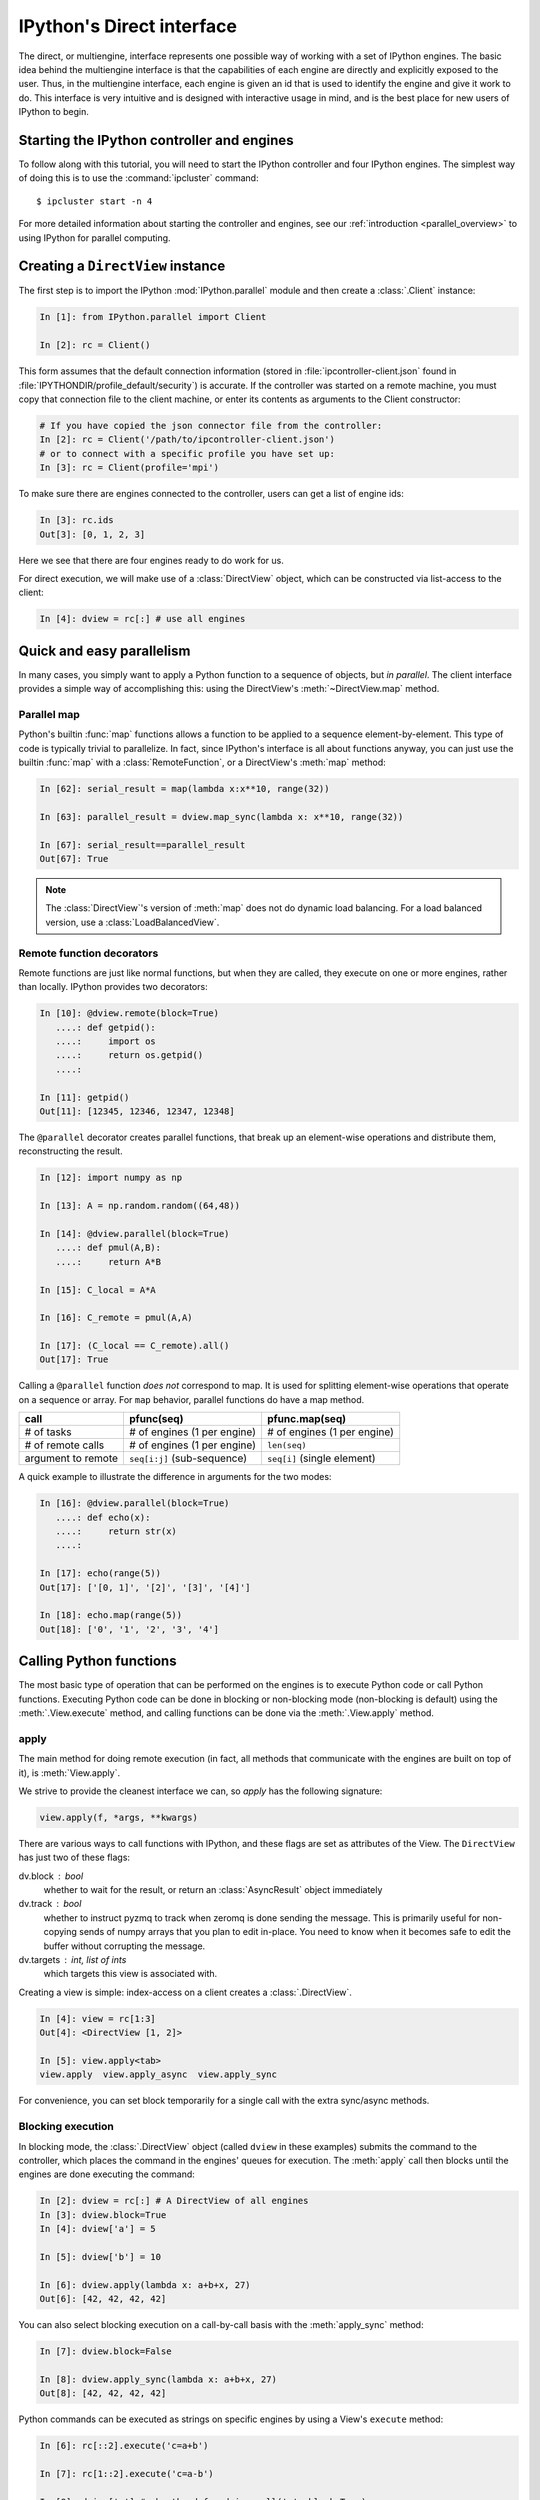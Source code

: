 .. _parallel_multiengine:

==========================
IPython's Direct interface
==========================

The direct, or multiengine, interface represents one possible way of working with a set of
IPython engines. The basic idea behind the multiengine interface is that the
capabilities of each engine are directly and explicitly exposed to the user.
Thus, in the multiengine interface, each engine is given an id that is used to
identify the engine and give it work to do. This interface is very intuitive
and is designed with interactive usage in mind, and is the best place for
new users of IPython to begin.

Starting the IPython controller and engines
===========================================

To follow along with this tutorial, you will need to start the IPython
controller and four IPython engines. The simplest way of doing this is to use
the :command:`ipcluster` command::

    $ ipcluster start -n 4
    
For more detailed information about starting the controller and engines, see
our :ref:`introduction <parallel_overview>` to using IPython for parallel computing.

Creating a ``DirectView`` instance
==================================

The first step is to import the IPython :mod:`IPython.parallel`
module and then create a :class:`.Client` instance:

.. sourcecode:: ipython

    In [1]: from IPython.parallel import Client
    
    In [2]: rc = Client()

This form assumes that the default connection information (stored in
:file:`ipcontroller-client.json` found in :file:`IPYTHONDIR/profile_default/security`) is
accurate. If the controller was started on a remote machine, you must copy that connection
file to the client machine, or enter its contents as arguments to the Client constructor:

.. sourcecode:: ipython

    # If you have copied the json connector file from the controller:
    In [2]: rc = Client('/path/to/ipcontroller-client.json')
    # or to connect with a specific profile you have set up:
    In [3]: rc = Client(profile='mpi')
    

To make sure there are engines connected to the controller, users can get a list
of engine ids:

.. sourcecode:: ipython

    In [3]: rc.ids
    Out[3]: [0, 1, 2, 3]

Here we see that there are four engines ready to do work for us.

For direct execution, we will make use of a :class:`DirectView` object, which can be
constructed via list-access to the client:

.. sourcecode:: ipython

    In [4]: dview = rc[:] # use all engines

.. seealso::

    For more information, see the in-depth explanation of :ref:`Views <parallel_details>`.


Quick and easy parallelism
==========================

In many cases, you simply want to apply a Python function to a sequence of
objects, but *in parallel*. The client interface provides a simple way
of accomplishing this: using the DirectView's :meth:`~DirectView.map` method.

Parallel map
------------

Python's builtin :func:`map` functions allows a function to be applied to a
sequence element-by-element. This type of code is typically trivial to
parallelize. In fact, since IPython's interface is all about functions anyway,
you can just use the builtin :func:`map` with a :class:`RemoteFunction`, or a 
DirectView's :meth:`map` method:

.. sourcecode:: ipython

    In [62]: serial_result = map(lambda x:x**10, range(32))
    
    In [63]: parallel_result = dview.map_sync(lambda x: x**10, range(32))

    In [67]: serial_result==parallel_result
    Out[67]: True


.. note::

    The :class:`DirectView`'s version of :meth:`map` does
    not do dynamic load balancing. For a load balanced version, use a
    :class:`LoadBalancedView`.

.. seealso::
    
    :meth:`map` is implemented via :class:`ParallelFunction`.

Remote function decorators
--------------------------

Remote functions are just like normal functions, but when they are called,
they execute on one or more engines, rather than locally. IPython provides
two decorators:

.. sourcecode:: ipython

    In [10]: @dview.remote(block=True)
       ....: def getpid():
       ....:     import os
       ....:     return os.getpid()
       ....: 

    In [11]: getpid()
    Out[11]: [12345, 12346, 12347, 12348]

The ``@parallel`` decorator creates parallel functions, that break up an element-wise
operations and distribute them, reconstructing the result.

.. sourcecode:: ipython

    In [12]: import numpy as np
    
    In [13]: A = np.random.random((64,48))
    
    In [14]: @dview.parallel(block=True)
       ....: def pmul(A,B):
       ....:     return A*B
    
    In [15]: C_local = A*A
    
    In [16]: C_remote = pmul(A,A)
    
    In [17]: (C_local == C_remote).all()
    Out[17]: True

Calling a ``@parallel`` function *does not* correspond to map. It is used for splitting
element-wise operations that operate on a sequence or array.  For ``map`` behavior,
parallel functions do have a map method.

====================    ============================    =============================
call                    pfunc(seq)                      pfunc.map(seq)
====================    ============================    =============================
# of tasks              # of engines (1 per engine)     # of engines (1 per engine)
# of remote calls       # of engines (1 per engine)     ``len(seq)``
argument to remote      ``seq[i:j]`` (sub-sequence)     ``seq[i]`` (single element)
====================    ============================    =============================

A quick example to illustrate the difference in arguments for the two modes:

.. sourcecode:: ipython

    In [16]: @dview.parallel(block=True)
       ....: def echo(x):
       ....:     return str(x)
       ....: 

    In [17]: echo(range(5))
    Out[17]: ['[0, 1]', '[2]', '[3]', '[4]']

    In [18]: echo.map(range(5))
    Out[18]: ['0', '1', '2', '3', '4']


.. seealso::

    See the :func:`~.remotefunction.parallel` and :func:`~.remotefunction.remote`
    decorators for options.

Calling Python functions
========================

The most basic type of operation that can be performed on the engines is to
execute Python code or call Python functions. Executing Python code can be
done in blocking or non-blocking mode (non-blocking is default) using the
:meth:`.View.execute` method, and calling functions can be done via the
:meth:`.View.apply` method.

apply
-----

The main method for doing remote execution (in fact, all methods that
communicate with the engines are built on top of it), is :meth:`View.apply`.

We strive to provide the cleanest interface we can, so `apply` has the following
signature:

.. sourcecode:: python

    view.apply(f, *args, **kwargs)

There are various ways to call functions with IPython, and these flags are set as
attributes of the View.  The ``DirectView`` has just two of these flags:

dv.block : bool
    whether to wait for the result, or return an :class:`AsyncResult` object
    immediately
dv.track : bool
    whether to instruct pyzmq to track when zeromq is done sending the message.
    This is primarily useful for non-copying sends of numpy arrays that you plan to
    edit in-place.  You need to know when it becomes safe to edit the buffer
    without corrupting the message.
dv.targets : int, list of ints
    which targets this view is associated with.


Creating a view is simple: index-access on a client creates a :class:`.DirectView`.

.. sourcecode:: ipython

    In [4]: view = rc[1:3]
    Out[4]: <DirectView [1, 2]>

    In [5]: view.apply<tab>
    view.apply  view.apply_async  view.apply_sync

For convenience, you can set block temporarily for a single call with the extra sync/async methods.

Blocking execution
------------------

In blocking mode, the :class:`.DirectView` object (called ``dview`` in
these examples) submits the command to the controller, which places the
command in the engines' queues for execution. The :meth:`apply` call then
blocks until the engines are done executing the command:

.. sourcecode:: ipython

    In [2]: dview = rc[:] # A DirectView of all engines
    In [3]: dview.block=True
    In [4]: dview['a'] = 5

    In [5]: dview['b'] = 10

    In [6]: dview.apply(lambda x: a+b+x, 27)
    Out[6]: [42, 42, 42, 42]

You can also select blocking execution on a call-by-call basis with the :meth:`apply_sync`
method:

.. sourcecode:: ipython

    In [7]: dview.block=False

    In [8]: dview.apply_sync(lambda x: a+b+x, 27)
    Out[8]: [42, 42, 42, 42]

Python commands can be executed as strings on specific engines by using a View's ``execute``
method:

.. sourcecode:: ipython

    In [6]: rc[::2].execute('c=a+b')

    In [7]: rc[1::2].execute('c=a-b')

    In [8]: dview['c'] # shorthand for dview.pull('c', block=True)
    Out[8]: [15, -5, 15, -5]


Non-blocking execution
----------------------

In non-blocking mode, :meth:`apply` submits the command to be executed and
then returns a :class:`AsyncResult` object immediately. The
:class:`AsyncResult` object gives you a way of getting a result at a later
time through its :meth:`get` method.

.. seealso::

    Docs on the :ref:`AsyncResult <parallel_asyncresult>` object.

This allows you to quickly submit long running commands without blocking your
local Python/IPython session:

.. sourcecode:: ipython
    
    # define our function
    In [6]: def wait(t):
      ....:     import time
      ....:     tic = time.time()
      ....:     time.sleep(t)
      ....:     return time.time()-tic
    
    # In non-blocking mode
    In [7]: ar = dview.apply_async(wait, 2)

    # Now block for the result
    In [8]: ar.get()
    Out[8]: [2.0006198883056641, 1.9997570514678955, 1.9996809959411621, 2.0003249645233154]

    # Again in non-blocking mode
    In [9]: ar = dview.apply_async(wait, 10)

    # Poll to see if the result is ready
    In [10]: ar.ready()
    Out[10]: False
    
    # ask for the result, but wait a maximum of 1 second:
    In [45]: ar.get(1)
    ---------------------------------------------------------------------------
    TimeoutError                              Traceback (most recent call last)
    /home/you/<ipython-input-45-7cd858bbb8e0> in <module>()
    ----> 1 ar.get(1)

    /path/to/site-packages/IPython/parallel/asyncresult.pyc in get(self, timeout)
         62                 raise self._exception
         63         else:
    ---> 64             raise error.TimeoutError("Result not ready.")
         65 
         66     def ready(self):

    TimeoutError: Result not ready.

.. Note::

    Note the import inside the function. This is a common model, to ensure
    that the appropriate modules are imported where the task is run. You can
    also manually import modules into the engine(s) namespace(s) via 
    :meth:`view.execute('import numpy')`.

Often, it is desirable to wait until a set of :class:`AsyncResult` objects
are done. For this, there is a the method :meth:`wait`. This method takes a
tuple of :class:`AsyncResult` objects (or `msg_ids` or indices to the client's History),
and blocks until all of the associated results are ready:

.. sourcecode:: ipython

    In [72]: dview.block=False

    # A trivial list of AsyncResults objects
    In [73]: pr_list = [dview.apply_async(wait, 3) for i in range(10)]

    # Wait until all of them are done
    In [74]: dview.wait(pr_list)

    # Then, their results are ready using get() or the `.r` attribute
    In [75]: pr_list[0].get()
    Out[75]: [2.9982571601867676, 2.9982588291168213, 2.9987530708312988, 2.9990990161895752]



The ``block`` and ``targets`` keyword arguments and attributes
--------------------------------------------------------------

Most DirectView methods (excluding :meth:`apply`) accept ``block`` and
``targets`` as keyword arguments. As we have seen above, these keyword arguments control the
blocking mode and which engines the command is applied to. The :class:`View` class also has
:attr:`block` and :attr:`targets` attributes that control the default behavior when the keyword
arguments are not provided. Thus the following logic is used for :attr:`block` and :attr:`targets`:

* If no keyword argument is provided, the instance attributes are used.
* The Keyword arguments, if provided overrides the instance attributes for
  the duration of a single call.
  
The following examples demonstrate how to use the instance attributes:

.. sourcecode:: ipython

    In [16]: dview.targets = [0,2]
    
    In [17]: dview.block = False

    In [18]: ar = dview.apply(lambda : 10)

    In [19]: ar.get()
    Out[19]: [10, 10]

    In [20]: dview.targets = v.client.ids # all engines (4)
    
    In [21]: dview.block = True

    In [22]: dview.apply(lambda : 42)
    Out[22]: [42, 42, 42, 42]

The :attr:`block` and :attr:`targets` instance attributes of the
:class:`.DirectView` also determine the behavior of the parallel magic commands.

.. seealso::

    See the documentation of the :ref:`Parallel Magics <parallel_magics>`.


Moving Python objects around
============================

In addition to calling functions and executing code on engines, you can
transfer Python objects to and from your IPython session and the engines. In
IPython, these operations are called :meth:`push` (sending an object to the
engines) and :meth:`pull` (getting an object from the engines).

Basic push and pull
-------------------

Here are some examples of how you use :meth:`push` and :meth:`pull`:

.. sourcecode:: ipython

    In [38]: dview.push(dict(a=1.03234,b=3453))
    Out[38]: [None,None,None,None]

    In [39]: dview.pull('a')
    Out[39]: [ 1.03234, 1.03234, 1.03234, 1.03234]

    In [40]: dview.pull('b', targets=0)
    Out[40]: 3453

    In [41]: dview.pull(('a','b'))
    Out[41]: [ [1.03234, 3453], [1.03234, 3453], [1.03234, 3453], [1.03234, 3453] ]
    
    In [42]: dview.push(dict(c='speed'))
    Out[42]: [None,None,None,None]

In non-blocking mode :meth:`push` and :meth:`pull` also return
:class:`AsyncResult` objects:

.. sourcecode:: ipython

    In [48]: ar = dview.pull('a', block=False)

    In [49]: ar.get()
    Out[49]: [1.03234, 1.03234, 1.03234, 1.03234]


Dictionary interface
--------------------

Since a Python namespace is just a :class:`dict`, :class:`DirectView` objects provide
dictionary-style access by key and methods such as :meth:`get` and
:meth:`update` for convenience. This make the remote namespaces of the engines
appear as a local dictionary. Underneath, these methods call :meth:`apply`:

.. sourcecode:: ipython

    In [51]: dview['a']=['foo','bar']

    In [52]: dview['a']
    Out[52]: [ ['foo', 'bar'], ['foo', 'bar'], ['foo', 'bar'], ['foo', 'bar'] ]

Scatter and gather
------------------

Sometimes it is useful to partition a sequence and push the partitions to
different engines. In MPI language, this is know as scatter/gather and we
follow that terminology. However, it is important to remember that in
IPython's :class:`Client` class, :meth:`scatter` is from the
interactive IPython session to the engines and :meth:`gather` is from the
engines back to the interactive IPython session. For scatter/gather operations
between engines, MPI, pyzmq, or some other direct interconnect should be used.

.. sourcecode:: ipython

    In [58]: dview.scatter('a',range(16))
    Out[58]: [None,None,None,None]

    In [59]: dview['a']
    Out[59]: [ [0, 1, 2, 3], [4, 5, 6, 7], [8, 9, 10, 11], [12, 13, 14, 15] ]

    In [60]: dview.gather('a')
    Out[60]: [0, 1, 2, 3, 4, 5, 6, 7, 8, 9, 10, 11, 12, 13, 14, 15]

Other things to look at
=======================

How to do parallel list comprehensions
--------------------------------------

In many cases list comprehensions are nicer than using the map function. While
we don't have fully parallel list comprehensions, it is simple to get the
basic effect using :meth:`scatter` and :meth:`gather`:

.. sourcecode:: ipython

    In [66]: dview.scatter('x',range(64))

    In [67]: %px y = [i**10 for i in x]
    Parallel execution on engines: [0, 1, 2, 3]

    In [68]: y = dview.gather('y')

    In [69]: print y
    [0, 1, 1024, 59049, 1048576, 9765625, 60466176, 282475249, 1073741824,...]

Remote imports
--------------

Sometimes you will want to import packages both in your interactive session
and on your remote engines.  This can be done with the :class:`ContextManager`
created by a DirectView's :meth:`sync_imports` method:

.. sourcecode:: ipython

    In [69]: with dview.sync_imports():
       ....:     import numpy
    importing numpy on engine(s)

Any imports made inside the block will also be performed on the view's engines.
sync_imports also takes a `local` boolean flag that defaults to True, which specifies
whether the local imports should also be performed.  However, support for `local=False`
has not been implemented, so only packages that can be imported locally will work
this way.

You can also specify imports via the ``@require`` decorator.  This is a decorator
designed for use in Dependencies, but can be used to handle remote imports as well.
Modules or module names passed to ``@require`` will be imported before the decorated
function is called.  If they cannot be imported, the decorated function will never
execute and will fail with an UnmetDependencyError. Failures of single Engines will
be collected and raise a CompositeError, as demonstrated in the next section.

.. sourcecode:: ipython

    In [69]: from IPython.parallel import require

    In [70]: @require('re')
       ....: def findall(pat, x):
       ....:     # re is guaranteed to be available
       ....:     return re.findall(pat, x)
          
    # you can also pass modules themselves, that you already have locally:
    In [71]: @require(time)
       ....: def wait(t):
       ....:     time.sleep(t)
       ....:     return t

.. note::

    :func:`sync_imports` does not allow ``import foo as bar`` syntax,
    because the assignment represented by the ``as bar`` part is not
    available to the import hook.


.. _parallel_exceptions:

Parallel exceptions
-------------------

In the multiengine interface, parallel commands can raise Python exceptions,
just like serial commands. But it is a little subtle, because a single
parallel command can actually raise multiple exceptions (one for each engine
the command was run on). To express this idea, we have a
:exc:`CompositeError` exception class that will be raised in most cases. The
:exc:`CompositeError` class is a special type of exception that wraps one or
more other types of exceptions. Here is how it works:

.. sourcecode:: ipython

    In [78]: dview.block = True
    
    In [79]: dview.execute("1/0")
    [0:execute]: 
    ---------------------------------------------------------------------------
    ZeroDivisionError                         Traceback (most recent call last)
    ----> 1 1/0
    ZeroDivisionError: integer division or modulo by zero

    [1:execute]: 
    ---------------------------------------------------------------------------
    ZeroDivisionError                         Traceback (most recent call last)
    ----> 1 1/0
    ZeroDivisionError: integer division or modulo by zero

    [2:execute]: 
    ---------------------------------------------------------------------------
    ZeroDivisionError                         Traceback (most recent call last)
    ----> 1 1/0
    ZeroDivisionError: integer division or modulo by zero

    [3:execute]: 
    ---------------------------------------------------------------------------
    ZeroDivisionError                         Traceback (most recent call last)
    ----> 1 1/0
    ZeroDivisionError: integer division or modulo by zero

Notice how the error message printed when :exc:`CompositeError` is raised has
information about the individual exceptions that were raised on each engine.
If you want, you can even raise one of these original exceptions:

.. sourcecode:: ipython

    In [80]: try:
       ....:     dview.execute('1/0', block=True)
       ....: except parallel.error.CompositeError, e:
       ....:     e.raise_exception()
       ....: 
       ....: 
    ---------------------------------------------------------------------------
    ZeroDivisionError                         Traceback (most recent call last)
    ----> 1 1/0
    ZeroDivisionError: integer division or modulo by zero

If you are working in IPython, you can simple type ``%debug`` after one of
these :exc:`CompositeError` exceptions is raised, and inspect the exception
instance:

.. sourcecode:: ipython

    In [81]: dview.execute('1/0')
    [0:execute]: 
    ---------------------------------------------------------------------------
    ZeroDivisionError                         Traceback (most recent call last)
    ----> 1 1/0
    ZeroDivisionError: integer division or modulo by zero

    [1:execute]: 
    ---------------------------------------------------------------------------
    ZeroDivisionError                         Traceback (most recent call last)
    ----> 1 1/0
    ZeroDivisionError: integer division or modulo by zero

    [2:execute]: 
    ---------------------------------------------------------------------------
    ZeroDivisionError                         Traceback (most recent call last)
    ----> 1 1/0
    ZeroDivisionError: integer division or modulo by zero

    [3:execute]: 
    ---------------------------------------------------------------------------
    ZeroDivisionError                         Traceback (most recent call last)
    ----> 1 1/0
    ZeroDivisionError: integer division or modulo by zero
    
    In [82]: %debug
    > /.../site-packages/IPython/parallel/client/asyncresult.py(125)get()
        124             else:
    --> 125                 raise self._exception
        126         else:
    
    # Here, self._exception is the CompositeError instance:
    
    ipdb> e = self._exception
    ipdb> e
    CompositeError(4)
    
    # we can tab-complete on e to see available methods:
    ipdb> e.<TAB>
    e.args               e.message            e.traceback
    e.elist              e.msg
    e.ename              e.print_traceback
    e.engine_info        e.raise_exception
    e.evalue             e.render_traceback
    
    # We can then display the individual tracebacks, if we want:
    ipdb> e.print_traceback(1)
    [1:execute]: 
    ---------------------------------------------------------------------------
    ZeroDivisionError                         Traceback (most recent call last)
    ----> 1 1/0
    ZeroDivisionError: integer division or modulo by zero


Since you might have 100 engines, you probably don't want to see 100 tracebacks
for a simple NameError because of a typo.
For this reason, CompositeError truncates the list of exceptions it will print
to :attr:`CompositeError.tb_limit` (default is five).
You can change this limit to suit your needs with:

.. sourcecode:: ipython

    In [20]: from IPython.parallel import CompositeError
    In [21]: CompositeError.tb_limit = 1
    In [22]: %px a=b
    [0:execute]: 
    ---------------------------------------------------------------------------
    NameError                                 Traceback (most recent call last)
    ----> 1 a=b
    NameError: name 'b' is not defined

    ... 3 more exceptions ...


All of this same error handling magic even works in non-blocking mode:

.. sourcecode:: ipython

    In [83]: dview.block=False

    In [84]: ar = dview.execute('1/0')

    In [85]: ar.get()
    [0:execute]: 
    ---------------------------------------------------------------------------
    ZeroDivisionError                         Traceback (most recent call last)
    ----> 1 1/0
    ZeroDivisionError: integer division or modulo by zero
    
    ... 3 more exceptions ...
